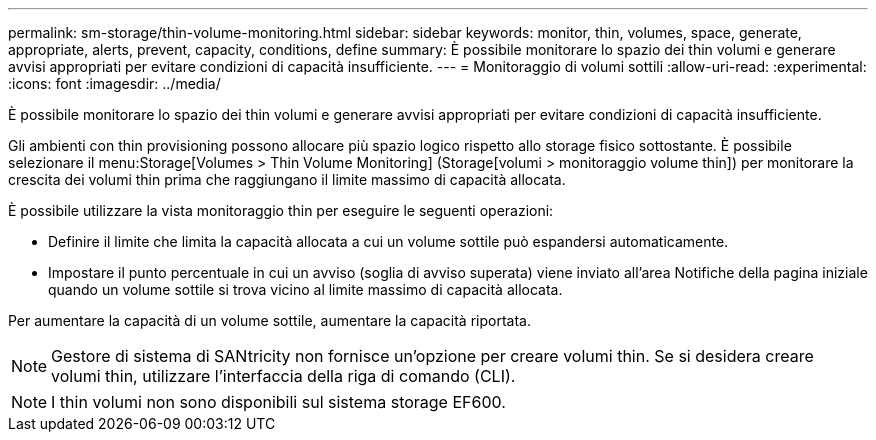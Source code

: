 ---
permalink: sm-storage/thin-volume-monitoring.html 
sidebar: sidebar 
keywords: monitor, thin, volumes, space, generate, appropriate, alerts, prevent, capacity, conditions, define 
summary: È possibile monitorare lo spazio dei thin volumi e generare avvisi appropriati per evitare condizioni di capacità insufficiente. 
---
= Monitoraggio di volumi sottili
:allow-uri-read: 
:experimental: 
:icons: font
:imagesdir: ../media/


[role="lead"]
È possibile monitorare lo spazio dei thin volumi e generare avvisi appropriati per evitare condizioni di capacità insufficiente.

Gli ambienti con thin provisioning possono allocare più spazio logico rispetto allo storage fisico sottostante. È possibile selezionare il menu:Storage[Volumes > Thin Volume Monitoring] (Storage[volumi > monitoraggio volume thin]) per monitorare la crescita dei volumi thin prima che raggiungano il limite massimo di capacità allocata.

È possibile utilizzare la vista monitoraggio thin per eseguire le seguenti operazioni:

* Definire il limite che limita la capacità allocata a cui un volume sottile può espandersi automaticamente.
* Impostare il punto percentuale in cui un avviso (soglia di avviso superata) viene inviato all'area Notifiche della pagina iniziale quando un volume sottile si trova vicino al limite massimo di capacità allocata.


Per aumentare la capacità di un volume sottile, aumentare la capacità riportata.

[NOTE]
====
Gestore di sistema di SANtricity non fornisce un'opzione per creare volumi thin. Se si desidera creare volumi thin, utilizzare l'interfaccia della riga di comando (CLI).

====
[NOTE]
====
I thin volumi non sono disponibili sul sistema storage EF600.

====